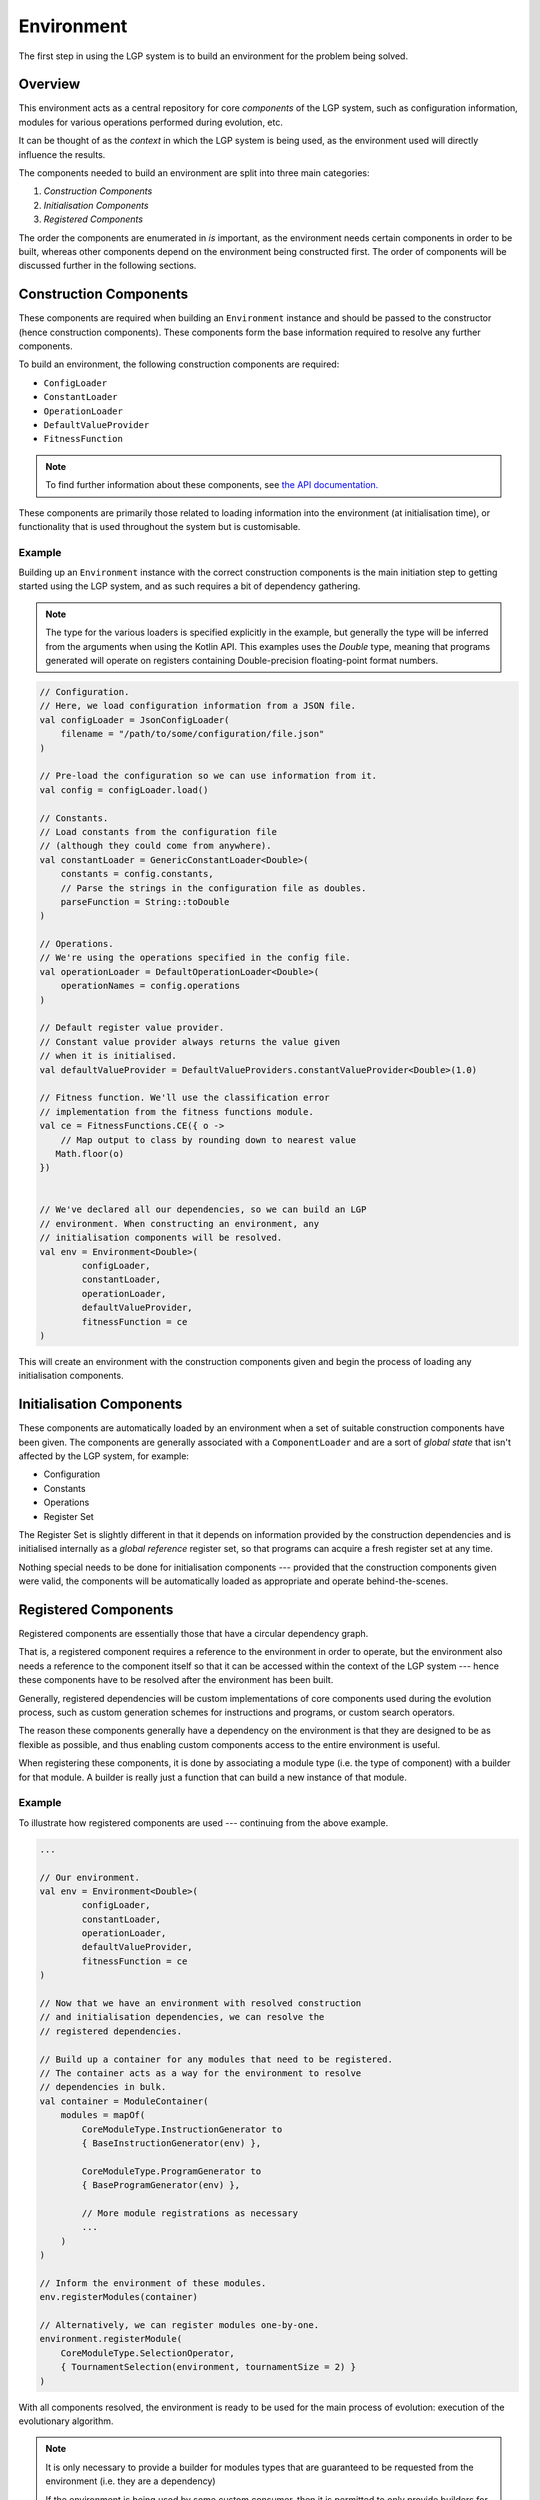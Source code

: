 Environment
***********

The first step in using the LGP system is to build an environment for the problem being solved.

Overview
========

This environment acts as a central repository for core *components* of the LGP system, such as configuration information, modules for various operations performed during evolution, etc.

It can be thought of as the *context* in which the LGP system is being used, as the environment used will directly influence the results.

The components needed to build an environment are split into three main categories:

1. *Construction Components*
2. *Initialisation Components*
3. *Registered Components*

The order the components are enumerated in *is* important, as the environment needs certain components in order to be built, whereas other components depend on the environment being constructed first. The order of components will be discussed further in the following sections.

Construction Components
=======================

These components are required when building an ``Environment`` instance and should be passed to the constructor (hence construction components). These components form the base information required to resolve any further components.

To build an environment, the following construction components are required:

* ``ConfigLoader``
* ``ConstantLoader``
* ``OperationLoader``
* ``DefaultValueProvider``
* ``FitnessFunction``

.. note:: To find further information about these components, see `the API documentation. <https://jeds6391.github.io/LGP/api/html/lgp.core.environment/index.html>`_

These components are primarily those related to loading information into the environment (at initialisation time), or functionality that is used throughout the system but is customisable.

Example
-------

Building up an ``Environment`` instance with the correct construction components is the main initiation step to getting started using the LGP system, and as such requires a bit of dependency gathering.

.. note:: The type for the various loaders is specified explicitly in the example, but generally the type will be inferred from the arguments when using the Kotlin API. This examples uses the `Double` type, meaning that programs generated will operate on registers containing Double-precision floating-point format numbers.

.. code-block:: kotlin

    // Configuration.
    // Here, we load configuration information from a JSON file.
    val configLoader = JsonConfigLoader(
        filename = "/path/to/some/configuration/file.json"
    )

    // Pre-load the configuration so we can use information from it.
    val config = configLoader.load()

    // Constants.
    // Load constants from the configuration file
    // (although they could come from anywhere).
    val constantLoader = GenericConstantLoader<Double>(
        constants = config.constants,
        // Parse the strings in the configuration file as doubles.
        parseFunction = String::toDouble
    )

    // Operations.
    // We're using the operations specified in the config file.
    val operationLoader = DefaultOperationLoader<Double>(
        operationNames = config.operations
    )

    // Default register value provider.
    // Constant value provider always returns the value given
    // when it is initialised.
    val defaultValueProvider = DefaultValueProviders.constantValueProvider<Double>(1.0)

    // Fitness function. We'll use the classification error
    // implementation from the fitness functions module.
    val ce = FitnessFunctions.CE({ o ->
        // Map output to class by rounding down to nearest value
       Math.floor(o)
    })


    // We've declared all our dependencies, so we can build an LGP
    // environment. When constructing an environment, any
    // initialisation components will be resolved.
    val env = Environment<Double>(
            configLoader,
            constantLoader,
            operationLoader,
            defaultValueProvider,
            fitnessFunction = ce
    )

This will create an environment with the construction components given and begin the process of loading any initialisation components.

Initialisation Components
=========================

These components are automatically loaded by an environment when a set of suitable construction components have been given. The components are generally associated with a ``ComponentLoader`` and are a sort of *global state* that isn't affected by the LGP system, for example:

- Configuration
- Constants
- Operations
- Register Set

The Register Set is slightly different in that it depends on information provided by the construction dependencies and is initialised internally as a *global reference* register set, so that programs can acquire a fresh register set at any time.

Nothing special needs to be done for initialisation components --- provided that the construction components given were valid, the components will be automatically loaded as appropriate and operate behind-the-scenes.

Registered Components
=====================

Registered components are essentially those that have a circular dependency graph.

That is, a registered component requires a reference to the environment in order to operate, but the environment also needs a reference to the component itself so that it can be accessed within the context of the LGP system --- hence these components have to be resolved after the environment has been built.

Generally, registered dependencies will be custom implementations of core components used during the evolution process, such as custom generation schemes for instructions and programs, or custom search operators.

The reason these components generally have a dependency on the environment is that they are designed to be as flexible as possible, and thus enabling custom components access to the entire environment is useful.

When registering these components, it is done by associating a module type (i.e. the type of component) with a builder for that module. A builder is really just a function that can build a new instance of that module.

Example
-------

To illustrate how registered components are used --- continuing from the above example.

.. code-block:: kotlin

    ...

    // Our environment.
    val env = Environment<Double>(
            configLoader,
            constantLoader,
            operationLoader,
            defaultValueProvider,
            fitnessFunction = ce
    )

    // Now that we have an environment with resolved construction
    // and initialisation dependencies, we can resolve the
    // registered dependencies.

    // Build up a container for any modules that need to be registered.
    // The container acts as a way for the environment to resolve
    // dependencies in bulk.
    val container = ModuleContainer(
        modules = mapOf(
            CoreModuleType.InstructionGenerator to
            { BaseInstructionGenerator(env) },

            CoreModuleType.ProgramGenerator to
            { BaseProgramGenerator(env) },

            // More module registrations as necessary
            ...
        )
    )

    // Inform the environment of these modules.
    env.registerModules(container)

    // Alternatively, we can register modules one-by-one.
    environment.registerModule(
        CoreModuleType.SelectionOperator,
        { TournamentSelection(environment, tournamentSize = 2) }
    )


With all components resolved, the environment is ready to be used for the main process of evolution: execution of the evolutionary algorithm.

.. note::

    It is only necessary to provide a builder for modules types that are guaranteed to be requested from the environment (i.e. they are a dependency)

    If the environment is being used by some custom consumer, then it is permitted to only provide builders for module types that it will request.

    If a module is requested that hasn't been registered with a builder then an exception detailing the missing module will be thrown.

API
===

See `lgp.core.environment. <https://jeds6391.github.io/LGP/api/html/lgp.core.environment/index.html>`_


